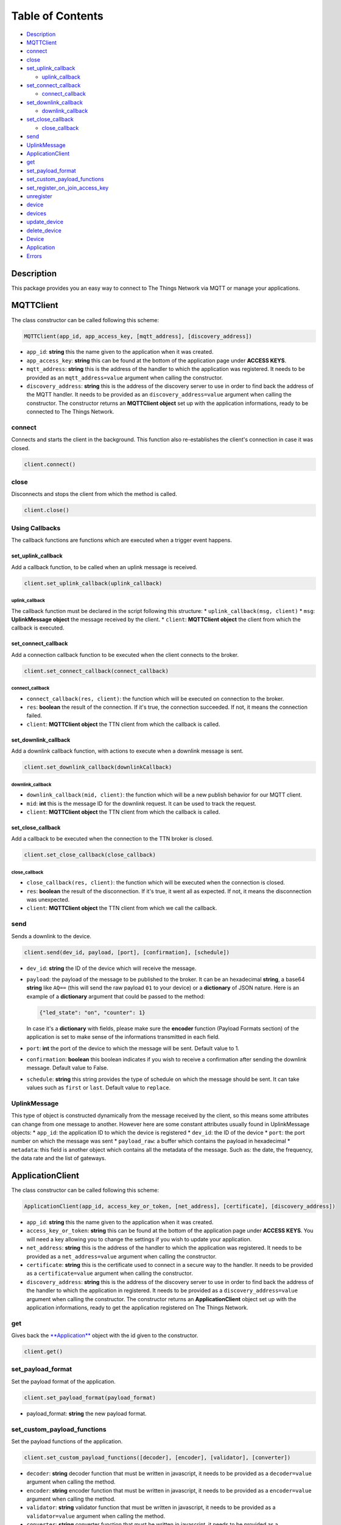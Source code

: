 Table of Contents
=================

-  `Description <#description>`__
-  `MQTTClient <#mqttclient>`__
-  `connect <#connect>`__
-  `close <#close>`__
-  `set\_uplink\_callback <#set_uplink_callback>`__

   -  `uplink\_callback <#uplink_callback>`__

-  `set\_connect\_callback <#set_connect_callback>`__

   -  `connect\_callback <#connect_callback>`__

-  `set\_downlink\_callback <#set_downlink_callback>`__

   -  `downlink\_callback <#downlink_callback>`__

-  `set\_close\_callback <#set_close_callback>`__

   -  `close\_callback <#close_callback>`__

-  `send <#send>`__
-  `UplinkMessage <#uplinkmessage>`__
-  `ApplicationClient <#applicationclient>`__
-  `get <#get>`__
-  `set\_payload\_format <#set_payload_format>`__
-  `set\_custom\_payload\_functions <#set_custom_payload_functions>`__
-  `set\_register\_on\_join\_access\_key <#set_register_on_join_access_key>`__
-  `unregister <#unregister>`__
-  `device <#device>`__
-  `devices <#devices>`__
-  `update\_device <#update_device>`__
-  `delete\_device <#delete_device>`__
-  `Device <#device>`__
-  `Application <#application>`__
-  `Errors <#errors>`__

Description
-----------

This package provides you an easy way to connect to The Things Network
via MQTT or manage your applications.

MQTTClient
----------

The class constructor can be called following this scheme:

.. code:: python

    MQTTClient(app_id, app_access_key, [mqtt_address], [discovery_address])

-  ``app_id``: **string** this the name given to the application when it
   was created. |Screenshot of the console with app section|
-  ``app_access_key``: **string** this can be found at the bottom of the
   application page under **ACCESS KEYS**. |Screenshot of the console
   with accesskey section|
-  ``mqtt_address``: **string** this is the address of the handler to
   which the application was registered. It needs to be provided as an
   ``mqtt_address=value`` argument when calling the constructor.
-  ``discovery_address``: **string** this is the address of the
   discovery server to use in order to find back the address of the MQTT
   handler. It needs to be provided as an ``discovery_address=value``
   argument when calling the constructor. The constructor returns an
   **MQTTClient object** set up with the application informations, ready
   to be connected to The Things Network.

connect
~~~~~~~

Connects and starts the client in the background. This function also
re-establishes the client's connection in case it was closed.

.. code:: python

    client.connect()

close
~~~~~

Disconnects and stops the client from which the method is called.

.. code:: python

    client.close()

Using Callbacks
~~~~~~~~~~~~~~~

The callback functions are functions which are executed when a trigger
event happens.

set\_uplink\_callback
^^^^^^^^^^^^^^^^^^^^^

Add a callback function, to be called when an uplink message is
received.

.. code:: python

    client.set_uplink_callback(uplink_callback)

uplink\_callback
''''''''''''''''

The callback function must be declared in the script following this
structure: \* ``uplink_callback(msg, client)`` \* ``msg``:
**UplinkMessage object** the message received by the client. \*
``client``: **MQTTClient object** the client from which the callback is
executed.

set\_connect\_callback
^^^^^^^^^^^^^^^^^^^^^^

Add a connection callback function to be executed when the client
connects to the broker.

.. code:: python

    client.set_connect_callback(connect_callback)

connect\_callback
'''''''''''''''''

-  ``connect_callback(res, client)``: the function which will be
   executed on connection to the broker.
-  ``res``: **boolean** the result of the connection. If it's true, the
   connection succeeded. If not, it means the connection failed.
-  ``client``: **MQTTClient object** the TTN client from which the
   callback is called.

set\_downlink\_callback
^^^^^^^^^^^^^^^^^^^^^^^

Add a downlink callback function, with actions to execute when a
downlink message is sent.

.. code:: python

    client.set_downlink_callback(downlinkCallback)

downlink\_callback
''''''''''''''''''

-  ``downlink_callback(mid, client)``: the function which will be a new
   publish behavior for our MQTT client.
-  ``mid``: **int** this is the message ID for the downlink request. It
   can be used to track the request.
-  ``client``: **MQTTClient object** the TTN client from which the
   callback is called.

set\_close\_callback
^^^^^^^^^^^^^^^^^^^^

Add a callback to be executed when the connection to the TTN broker is
closed.

.. code:: python

    client.set_close_callback(close_callback)

close\_callback
'''''''''''''''

-  ``close_callback(res, client)``: the function which will be executed
   when the connection is closed.
-  ``res``: **boolean** the result of the disconnection. If it's true,
   it went all as expected. If not, it means the disconnection was
   unexpected.
-  ``client``: **MQTTClient object** the TTN client from which we call
   the callback.

send
~~~~

Sends a downlink to the device.

.. code:: python

    client.send(dev_id, payload, [port], [confirmation], [schedule])

-  ``dev_id``: **string** the ID of the device which will receive the
   message.
-  ``payload``: the payload of the message to be published to the
   broker. It can be an hexadecimal **string**, a base64 **string** like
   ``AQ==`` (this will send the raw payload ``01`` to your device) or a
   **dictionary** of JSON nature. Here is an example of a **dictionary**
   argument that could be passed to the method:

   .. code:: json

       {"led_state": "on", "counter": 1}

   In case it's a **dictionary** with fields, please make sure the
   **encoder** function (Payload Formats section) of the application is
   set to make sense of the informations transmitted in each field.
   |Screenshot of an encoder function in the console|
-  ``port``: **int** the port of the device to which the message will be
   sent. Default value to 1.
-  ``confirmation``: **boolean** this boolean indicates if you wish to
   receive a confirmation after sending the downlink message. Default
   value to False.
-  ``schedule``: **string** this string provides the type of schedule on
   which the message should be sent. It can take values such as
   ``first`` or ``last``. Default value to ``replace``.

UplinkMessage
~~~~~~~~~~~~~

This type of object is constructed dynamically from the message received
by the client, so this means some attributes can change from one message
to another. However here are some constant attributes usually found in
UplinkMessage objects: \* ``app_id``: the application ID to which the
device is registered \* ``dev_id``: the ID of the device \* ``port``:
the port number on which the message was sent \* ``payload_raw``: a
buffer which contains the payload in hexadecimal \* ``metadata``: this
field is another object which contains all the metadata of the message.
Such as: the date, the frequency, the data rate and the list of
gateways.

ApplicationClient
-----------------

The class constructor can be called following this scheme:

.. code:: python

    ApplicationClient(app_id, access_key_or_token, [net_address], [certificate], [discovery_address])

-  ``app_id``: **string** this the name given to the application when it
   was created. |Screenshot of the console with app section|
-  ``access_key_or_token``: **string** this can be found at the bottom
   of the application page under **ACCESS KEYS**. You will need a key
   allowing you to change the settings if you wish to update your
   application.
-  ``net_address``: **string** this is the address of the handler to
   which the application was registered. It needs to be provided as a
   ``net_address=value`` argument when calling the constructor.
-  ``certificate``: **string** this is the certificate used to connect
   in a secure way to the handler. It needs to be provided as a
   ``certificate=value`` argument when calling the constructor.
-  ``discovery_address``: **string** this is the address of the
   discovery server to use in order to find back the address of the
   handler to which the application in registered. It needs to be
   provided as a ``discovery_address=value`` argument when calling the
   constructor. The constructor returns an **ApplicationClient** object
   set up with the application informations, ready to get the
   application registered on The Things Network.

get
~~~

Gives back the `**Application** <#application>`__ object with the id
given to the constructor.

.. code:: python

    client.get()

set\_payload\_format
~~~~~~~~~~~~~~~~~~~~

Set the payload format of the application.

.. code:: python

    client.set_payload_format(payload_format)

-  payload\_format: **string** the new payload format.

set\_custom\_payload\_functions
~~~~~~~~~~~~~~~~~~~~~~~~~~~~~~~

Set the payload functions of the application.

.. code:: python

    client.set_custom_payload_functions([decoder], [encoder], [validator], [converter])

-  ``decoder``: **string** decoder function that must be written in
   javascript, it needs to be provided as a ``decoder=value`` argument
   when calling the method.
-  ``encoder``: **string** encoder function that must be written in
   javascript, it needs to be provided as a ``encoder=value`` argument
   when calling the method.
-  ``validator``: **string** validator function that must be written in
   javascript, it needs to be provided as a ``validator=value`` argument
   when calling the method.
-  ``converter``: **string** converter function that must be written in
   javascript, it needs to be provided as a ``converter=value`` argument
   when calling the method.

set\_register\_on\_join\_access\_key
~~~~~~~~~~~~~~~~~~~~~~~~~~~~~~~~~~~~

Set the register on join access key of the application.

.. code:: python

    client.set_register_on_join_access_key(register_on_join)

-  ``register_on_join``: **string** the ``register_on_join`` access key.

unregister
~~~~~~~~~~

Unregisters the application of the id provided to the constructor on
creation of the client.

.. code:: python

    client.unregister()

register\_device
~~~~~~~~~~~~~~~~

Registers a new device to the application.

.. code:: python

    client.register_device(dev_id, device)

-  ``dev_id``: **string** the id of the device to be registered.
-  ``device``: **dictionary** the dictionary with fields to be set as a
   new device of the application. See the `Device <#device>`__ section
   to know the structure of the dictionary that should be passed and the
   name of the fields.

device
~~~~~~

Gives back the `**Device** <#device>`__ object of the given id.

.. code:: python

    client.device(dev_id)

-  ``dev_id``: **string** the id of the device which is given back by
   the method.

devices
~~~~~~~

Gives back the list of all the devices registered to the application.

.. code:: python

    client.devices()

update\_device
~~~~~~~~~~~~~~

Updates an already existing device of the application.

.. code:: python

    client.update_device(dev_id, updates)

-  ``dev_id``: **string** the id of the device to be updated.
-  ``updates``: **dictionary** a dictionary with the fields to be
   updated in the device.

delete\_device
~~~~~~~~~~~~~~

Deletes the device with the given id.

.. code:: python

    client.delete_device(dev_id)

-  ``dev_id``: **string** the id of the device to be deleted.

Device
~~~~~~

This objet is returned by the method ``device()`` of the
ApplicationClient class. Here are its attributes: \* ``app_id``:
**string** \* ``dev_id``: **string** \* ``latitude``: **float** \*
``longitude``: **float** \* ``altitude``: **float** \* ``description``:
**string** \* ``attributes``: **dictionary** \* ``lorawan_device``:
**dictionary** \* ``app_eui``: **string** 8 bytes in hexadecimal \*
``dev_eui``: **string** 8 bytes in hexadecimal \* ``dev_addr``:
**string** 4 bytes in hexadecimal \* ``nwk_s_key``: **string** 16 bytes
in hexadecimal \* ``app_s_key``: **string** 16 bytes in hexadecimal \*
``app_key``: **string** 16 bytes in hexadecimal \* ``f_cnt_up``: **int**
\* ``f_cnt_down``: **int** \* ``disable_f_cnt_check``: **boolean** \*
``uses32_bit_f_cnt``: **boolean**

Application
~~~~~~~~~~~

This object is returned by the method ``get()`` of the ApplicationClient
class. Here are its attributes: \* ``app_id``: **string** \*
``payload_format``: **string** \* ``decoder``: **string** \*
``encoder``: **string** \* ``converter``: **string** \* ``validator``:
**string** \* ``register_on_join_access_key``: **string**

Errors
------

Errors can happen on connection or on some ApplicationClient's methods
call, for different reasons: \* Wrong ``app_id``, ``access_key`` or
``mqtt_address`` were provided to the constructor. \* The machine may
not have access to the network/The MQTT server could be down/Firewall
restrictions could prevent connection. \* The client process doesn't
have system capabilities to open a socket \* The MQTT server uses MQTTS,
but the client won't accept the TLS certificate. \* The Application
client is not able to get the application or a device. Errors could also
happen when closing connection, in case the disconnection is unexpected.
It's possible to catch those exceptions using ``except RuntimeError as``
and print the error.

.. |Screenshot of the console with app section| image:: ./images/app-console.png?raw=true
.. |Screenshot of the console with accesskey section| image:: ./images/accesskey-console.png?raw=true
.. |Screenshot of an encoder function in the console| image:: ./images/encoder-function.png?raw=true

